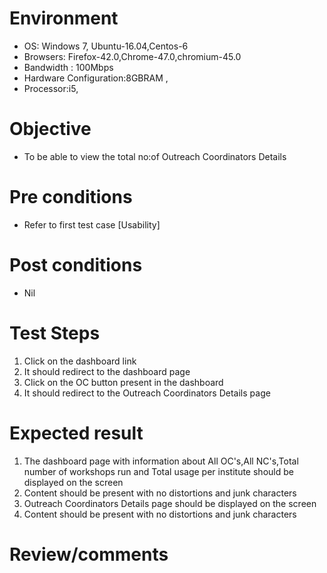 #+Author: Sravanthi 
#+Date: 10 Dec 2018
* Environment
  - OS: Windows 7, Ubuntu-16.04,Centos-6
  - Browsers: Firefox-42.0,Chrome-47.0,chromium-45.0
  - Bandwidth : 100Mbps
  - Hardware Configuration:8GBRAM , 
  - Processor:i5,

* Objective
  - To be able to view the total no:of Outreach Coordinators Details

* Pre conditions
  - Refer to first test case [Usability]

* Post conditions
  - Nil
* Test Steps
  1. Click on the dashboard link
  2. It should redirect to the dashboard page
  3. Click on the OC button present in the dashboard
  4. It should redirect to the Outreach Coordinators Details page


* Expected result
  1. The dashboard page with information about All OC's,All NC's,Total number of workshops run and Total usage per institute should be displayed on the screen
  2. Content should be present with no distortions and junk characters
  3. Outreach Coordinators Details page should be displayed on the screen
  4. Content should be present with no distortions and junk characters 

* Review/comments


